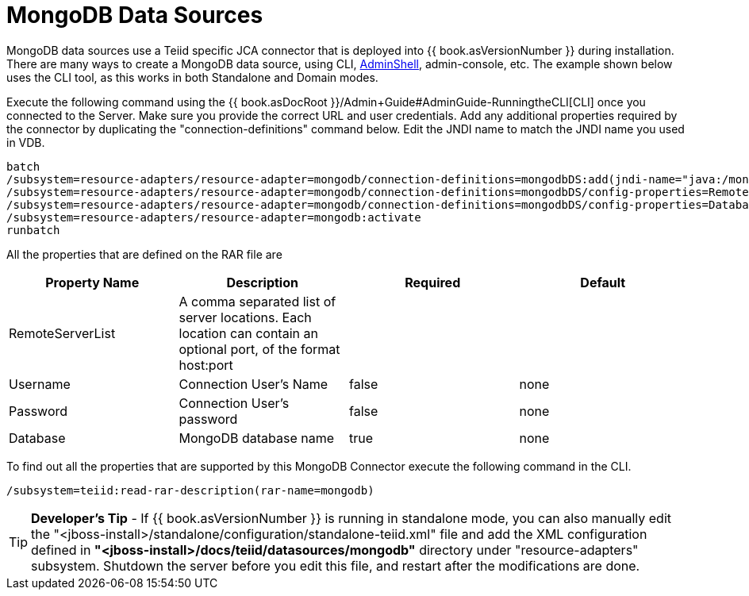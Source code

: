 
= MongoDB Data Sources

MongoDB data sources use a Teiid specific JCA connector that is deployed into {{ book.asVersionNumber }} during installation. There are many ways to create a MongoDB data source, using CLI, link:AdminShell.adoc[AdminShell],
admin-console, etc. The example shown below uses the CLI tool, as this works in both Standalone and Domain modes.

Execute the following command using the {{ book.asDocRoot }}/Admin+Guide#AdminGuide-RunningtheCLI[CLI] once you connected to the Server. Make sure you provide the correct URL and user credentials. Add any additional properties required by the connector by duplicating the "connection-definitions" command below. Edit the JNDI name to match the JNDI name you used in VDB.

[source,java]
----
batch
/subsystem=resource-adapters/resource-adapter=mongodb/connection-definitions=mongodbDS:add(jndi-name="java:/mongoDS", class-name=org.teiid.resource.adapter.mongodb.MongoDBManagedConnectionFactory, enabled=true, use-java-context=true)
/subsystem=resource-adapters/resource-adapter=mongodb/connection-definitions=mongodbDS/config-properties=RemoteServerList:add(value="{host}:27017")
/subsystem=resource-adapters/resource-adapter=mongodb/connection-definitions=mongodbDS/config-properties=Database:add(value="{db-name}")
/subsystem=resource-adapters/resource-adapter=mongodb:activate
runbatch
----

All the properties that are defined on the RAR file are

|===
|Property Name |Description |Required |Default

|RemoteServerList
|A comma separated list of server locations. Each location can contain an optional port, of the format host:port
|
|

|Username
|Connection User’s Name
|false
|none

|Password
|Connection User’s password
|false
|none

|Database
|MongoDB database name
|true
|none
|===

To find out all the properties that are supported by this MongoDB Connector execute the following command in the CLI.

[source,java]
----
/subsystem=teiid:read-rar-description(rar-name=mongodb)
----

TIP: *Developer’s Tip* - If {{ book.asVersionNumber }} is running in standalone mode, you can also manually edit the "<jboss-install>/standalone/configuration/standalone-teiid.xml" file and add the XML configuration defined in *"<jboss-install>/docs/teiid/datasources/mongodb"* directory under "resource-adapters" subsystem. Shutdown the server before you edit this file, and restart after the modifications are done.


